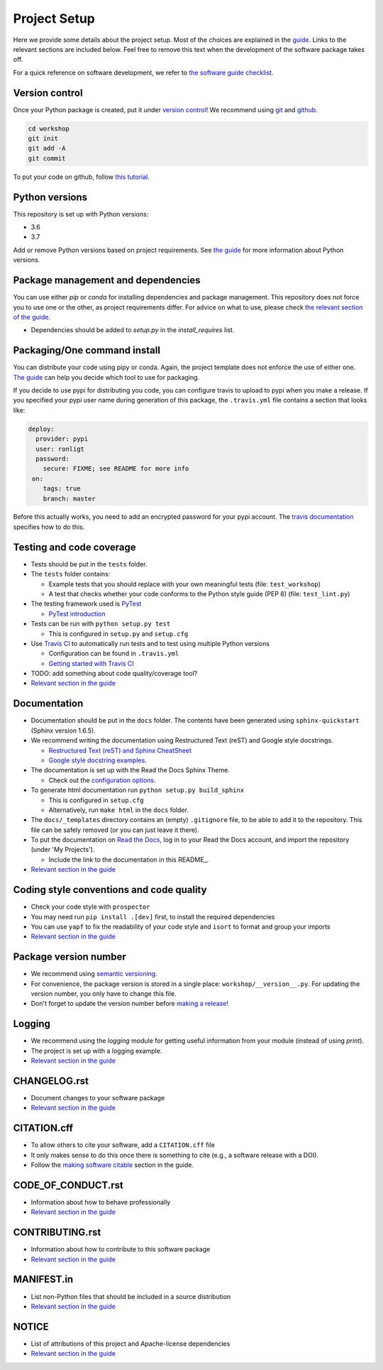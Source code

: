 Project Setup
*************

Here we provide some details about the project setup. Most of the choices are explained in the `guide <https://guide.esciencecenter.nl>`_. Links to the relevant sections are included below.
Feel free to remove this text when the development of the software package takes off.

For a quick reference on software development, we refer to `the software guide checklist <https://guide.esciencecenter.nl/best_practices/checklist.html>`_.

Version control
---------------

Once your Python package is created, put it under
`version control <https://guide.esciencecenter.nl/best_practices/version_control.html>`_!
We recommend using `git <http://git-scm.com/>`_ and `github <https://github.com/>`_.

.. code-block:: console

  cd workshop
  git init
  git add -A
  git commit

To put your code on github, follow `this tutorial <https://help.github.com/articles/adding-an-existing-project-to-github-using-the-command-line/>`_.

Python versions
---------------

This repository is set up with Python versions:

* 3.6
* 3.7

Add or remove Python versions based on project requirements. See `the guide <https://guide.esciencecenter.nl/best_practices/language_guides/python.html>`_ for more information about Python versions.

Package management and dependencies
-----------------------------------

You can use either `pip` or `conda` for installing dependencies and package management. This repository does not force you to use one or the other, as project requirements differ. For advice on what to use, please check `the relevant section of the guide <https://guide.esciencecenter.nl/best_practices/language_guides/python.html#dependencies-and-package-management>`_.

* Dependencies should be added to `setup.py` in the `install_requires` list.

Packaging/One command install
-----------------------------

You can distribute your code using pipy or conda. Again, the project template does not enforce the use of either one. `The guide <https://guide.esciencecenter.nl/best_practices/language_guides/python.html#building-and-packaging-code>`_ can help you decide which tool to use for packaging.

If you decide to use pypi for distributing you code, you can configure travis to upload to pypi when you make a release. If you specified your pypi user name during generation of this package, the ``.travis.yml`` file contains a section that looks like:

.. code-block:: yaml

  deploy:
    provider: pypi
    user: ronligt
    password:
      secure: FIXME; see README for more info
   on:
      tags: true
      branch: master

Before this actually works, you need to add an encrypted password for your pypi account. The `travis documentation <https://docs.travis-ci.com/user/deployment/pypi/>`_ specifies how to do this.

Testing and code coverage
-------------------------

* Tests should be put in the ``tests`` folder.
* The ``tests`` folder contains:

  - Example tests that you should replace with your own meaningful tests (file: ``test_workshop``)
  - A test that checks whether your code conforms to the Python style guide (PEP 8) (file: ``test_lint.py``)

* The testing framework used is `PyTest <https://pytest.org>`_

  - `PyTest introduction <http://pythontesting.net/framework/pytest/pytest-introduction/>`_

* Tests can be run with ``python setup.py test``

  - This is configured in ``setup.py`` and ``setup.cfg``

* Use `Travis CI <https://travis-ci.com/>`_ to automatically run tests and to test using multiple Python versions

  - Configuration can be found in ``.travis.yml``
  - `Getting started with Travis CI <https://docs.travis-ci.com/user/getting-started/>`_

* TODO: add something about code quality/coverage tool?
* `Relevant section in the guide <https://guide.esciencecenter.nl/best_practices/language_guides/python.html#testing>`_

Documentation
-------------

* Documentation should be put in the ``docs`` folder. The contents have been generated using ``sphinx-quickstart`` (Sphinx version 1.6.5).
* We recommend writing the documentation using Restructured Text (reST) and Google style docstrings.

  - `Restructured Text (reST) and Sphinx CheatSheet <http://openalea.gforge.inria.fr/doc/openalea/doc/_build/html/source/sphinx/rest_syntax.html>`_
  - `Google style docstring examples <http://sphinxcontrib-napoleon.readthedocs.io/en/latest/example_google.html>`_.

* The documentation is set up with the Read the Docs Sphinx Theme.

  - Check out the `configuration options <https://sphinx-rtd-theme.readthedocs.io/en/latest/>`_.

* To generate html documentation run ``python setup.py build_sphinx``

  - This is configured in ``setup.cfg``
  - Alternatively, run ``make html`` in the ``docs`` folder.

* The ``docs/_templates`` directory contains an (empty) ``.gitignore`` file, to be able to add it to the repository. This file can be safely removed (or you can just leave it there).
* To put the documentation on `Read the Docs <https://readthedocs.org>`_, log in to your Read the Docs account, and import the repository (under 'My Projects').

  - Include the link to the documentation in this README_.

* `Relevant section in the guide <https://guide.esciencecenter.nl/best_practices/language_guides/python.html#writingdocumentation>`_

Coding style conventions and code quality
-----------------------------------------

* Check your code style with ``prospector``
* You may need run ``pip install .[dev]`` first, to install the required dependencies
* You can use ``yapf`` to fix the readability of your code style and ``isort`` to format and group your imports
* `Relevant section in the guide <https://guide.esciencecenter.nl/best_practices/language_guides/python.html#coding-style-conventions>`_

Package version number
----------------------

* We recommend using `semantic versioning <https://guide.esciencecenter.nl/best_practices/releases.html#semantic-versioning>`_.
* For convenience, the package version is stored in a single place: ``workshop/__version__.py``. For updating the version number, you only have to change this file.
* Don't forget to update the version number before `making a release <https://guide.esciencecenter.nl/best_practices/releases.html>`_!


Logging
-------

* We recommend using the `logging` module for getting useful information from your module (instead of using `print`).
* The project is set up with a logging example.
* `Relevant section in the guide <https://guide.esciencecenter.nl/best_practices/language_guides/python.html#logging>`_

CHANGELOG.rst
-------------

* Document changes to your software package
* `Relevant section in the guide <https://guide.esciencecenter.nl/software/releases.html#changelogmd>`_

CITATION.cff
------------

* To allow others to cite your software, add a ``CITATION.cff`` file
* It only makes sense to do this once there is something to cite (e.g., a software release with a DOI).
* Follow the `making software citable <https://guide.esciencecenter.nl/citable_software/making_software_citable.html>`_ section in the guide.

CODE_OF_CONDUCT.rst
-------------------

* Information about how to behave professionally
* `Relevant section in the guide <https://guide.esciencecenter.nl/software/documentation.html#code-of-conduct>`_

CONTRIBUTING.rst
----------------

* Information about how to contribute to this software package
* `Relevant section in the guide <https://guide.esciencecenter.nl/software/documentation.html#contribution-guidelines>`_

MANIFEST.in
-----------

* List non-Python files that should be included in a source distribution
* `Relevant section in the guide <https://guide.esciencecenter.nl/best_practices/language_guides/python.html#building-and-packaging-code>`_

NOTICE
------

* List of attributions of this project and Apache-license dependencies
* `Relevant section in the guide <https://guide.esciencecenter.nl/best_practices/licensing.html#notice>`_

